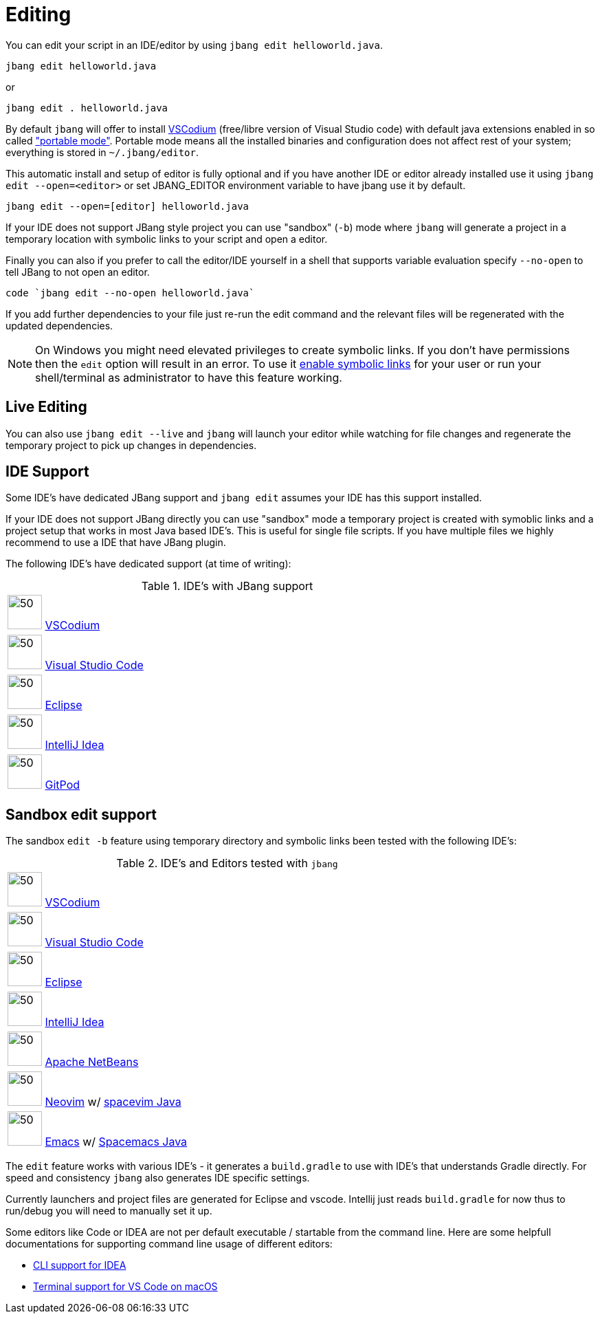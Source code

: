 = Editing
:idprefix:
:idseparator: -
ifndef::env-github[]
:icons: font
endif::[]
ifdef::env-github[]
:caution-caption: :fire:
:important-caption: :exclamation:
:note-caption: :paperclip:
:tip-caption: :bulb:
:warning-caption: :warning:
endif::[]

toc::[]

You can edit your script in an IDE/editor by using `jbang edit helloworld.java`.

[source, bash]
----
jbang edit helloworld.java
----

or 

[source, bash]
----
jbang edit . helloworld.java
----

By default `jbang` will offer to install https://vscodium.com[VSCodium] (free/libre version of Visual Studio code) with default java extensions enabled in so called https://code.visualstudio.com/docs/editor/portable["portable mode"]. Portable mode means all the installed binaries and configuration does not affect rest of your system; everything is stored in `~/.jbang/editor`.

This automatic install and setup of editor is fully optional and if you have another IDE or editor already installed use it using `jbang edit --open=<editor>` or set JBANG_EDITOR environment variable to have jbang use it by default.

[source, bash]
----
jbang edit --open=[editor] helloworld.java
----

If your IDE does not support JBang style project you can use "sandbox" (`-b`) mode where `jbang` will generate a project in a temporary location with symbolic links to your script and open a editor.

Finally you can also if you prefer to call the editor/IDE yourself in a shell that supports variable evaluation specify `--no-open` to tell JBang to not open an editor.

[source, bash]
----
code `jbang edit --no-open helloworld.java`
----

If you add further dependencies to your file just re-run the edit command and the relevant files will be regenerated with the updated dependencies.

NOTE: On Windows you might need elevated privileges to create symbolic links. If you don't have permissions then
the `edit` option will result in an error. To use it https://stackoverflow.com/a/24353758[enable symbolic links]
for your user or run your shell/terminal as administrator to have this feature working.

== Live Editing

You can also use `jbang edit --live` and `jbang` will launch your editor while watching
for file changes and regenerate the temporary project to pick up changes in dependencies.

== IDE Support

Some IDE's have dedicated JBang support and `jbang edit` assumes your IDE has this support installed.

If your IDE does not support JBang directly you can use "sandbox" mode a temporary project is created with
symoblic links and a project setup that works in most Java based IDE's. This is useful for single file scripts.
If you have multiple files we highly recommend to use a IDE that have JBang plugin.

The following IDE's have dedicated support (at time of writing):

:sicons: https://simpleicons.org/icons
.IDE's with JBang support
[width=75%,frame=none,grid=none]
|===
|image:{sicons}/vscodium.svg[50,50] https://vscodium.com[VSCodium]
|image:https://code.visualstudio.com/favicon.ico[50,50] https://code.visualstudio.com[Visual Studio Code]
|image:{sicons}/eclipseide.svg[50,50] https://www.eclipse.org/downloads/download.php[Eclipse]
|image:{sicons}/intellijidea.svg[50,50] https://www.jetbrains.com/idea/download[IntelliJ Idea]
|image:{sicons}/gitpod.svg[50,50] https://www.gitpod.io[GitPod]
|===

== Sandbox edit support

The sandbox `edit -b` feature using temporary directory and symbolic links been tested with the following IDE's:

:sicons: https://simpleicons.org/icons
.IDE's and Editors tested with `jbang`
[width=75%,frame=none,grid=none]
|===
|image:{sicons}/vscodium.svg[50,50] https://vscodium.com[VSCodium]
|image:https://code.visualstudio.com/favicon.ico[50,50] https://code.visualstudio.com[Visual Studio Code]
|image:{sicons}/eclipseide.svg[50,50] https://www.eclipse.org/downloads/download.php[Eclipse]
|image:{sicons}/intellijidea.svg[50,50] https://www.jetbrains.com/idea/download[IntelliJ Idea]
|image:{sicons}/apachenetbeanside.svg[50,50] https://netbeans.apache.org/download/[Apache NetBeans]
|image:{sicons}/neovim.svg[50,50] https://github.com/neovim/neovim/wiki/Installing-Neovim[Neovim] w/ https://spacevim.org/use-vim-as-a-java-ide/[spacevim Java]
|image:{sicons}/gnuemacs.svg[50,50] https://www.gnu.org/software/emacs/[Emacs] w/ https://www.spacemacs.org[Spacemacs Java]
|===

The `edit` feature works with various IDE's - it generates a `build.gradle` to use with IDE's that understands Gradle directly.
For speed and consistency `jbang` also generates IDE specific settings.

Currently launchers and project files are generated for Eclipse and vscode. Intellij just reads `build.gradle` for now thus
to run/debug you will need to manually set it up.

Some editors like Code or IDEA are not per default executable / startable from the command line. Here are some helpfull documentations for supporting command line usage of different editors:

* https://www.jetbrains.com/help/idea/working-with-the-ide-features-from-command-line.html[CLI support for IDEA]
* https://code.visualstudio.com/docs/setup/mac[Terminal support for VS Code on macOS]
